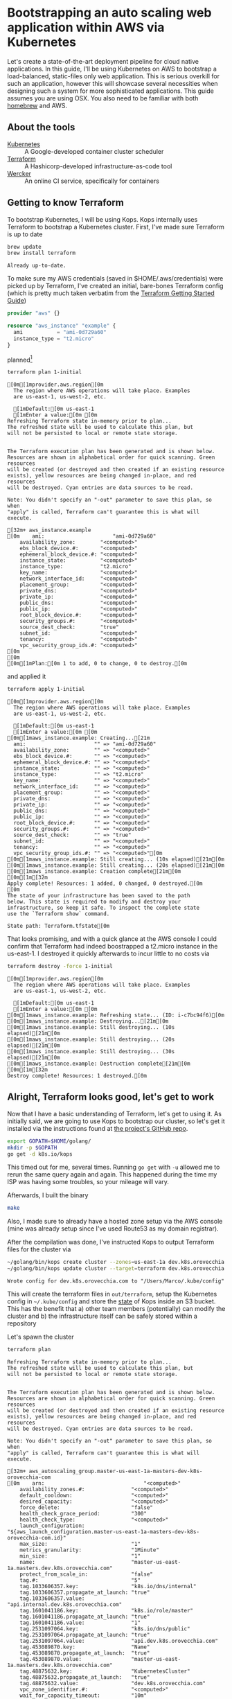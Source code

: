 * Bootstrapping an auto scaling web application within AWS via Kubernetes
  :PROPERTIES:
  :header-args: :results output verbatim  :cache yes :exports both
  :END:
 
Let's create a state-of-the-art deployment pipeline for cloud native applications. In this guide, I'll be using Kubernetes on AWS to bootstrap a load-balanced, static-files only web application. This is serious overkill for such an application, however this will showcase several necessities when designing such a system for more sophisticated applications.
This guide assumes you are using OSX. You also need to be familiar with both [[http://brew.sh/index.html][homebrew]] and AWS.
** About the tools
- [[http://kubernetes.io/][Kubernetes]] :: A Google-developed container cluster scheduler
- [[https://www.terraform.io/intro/getting-started/build.html][Terraform]]  :: A Hashicorp-developed infrastructure-as-code tool
- [[https://wercker.com/][Wercker]] :: An online CI service, specifically for containers

** Getting to know Terraform
   To bootstrap Kubernetes, I will be using Kops. Kops internally uses Terraform to bootstrap a Kubernetes cluster.
First, I've made sure Terraform is up to date
#+BEGIN_SRC sh  
brew update
brew install terraform
#+END_SRC

#+RESULTS[fe6c2689e91e6d061c66b63dbc04577128b5eefd]:
: Already up-to-date.

To make sure my AWS credentials (saved in $HOME/.aws/credentials) were picked up by Terraform, I've created an initial, bare-bones Terraform config (which is pretty much taken verbatim from the [[https://www.terraform.io/intro/getting-started/build.html][Terraform Getting Started Guide]])
#+BEGIN_SRC terraform :tangle 1-initial/init.tf
provider "aws" {}

resource "aws_instance" "example" {
  ami           = "ami-0d729a60"
  instance_type = "t2.micro"
}
#+END_SRC
planned[fn:1] 
#+BEGIN_SRC sh
terraform plan 1-initial
#+END_SRC

#+RESULTS[e587d1b52e207580b608bcbe150acd2c44730415]:
#+begin_example
[0m[1mprovider.aws.region[0m
  The region where AWS operations will take place. Examples
  are us-east-1, us-west-2, etc.

  [1mDefault:[0m us-east-1
  [1mEnter a value:[0m [0m
Refreshing Terraform state in-memory prior to plan...
The refreshed state will be used to calculate this plan, but
will not be persisted to local or remote state storage.


The Terraform execution plan has been generated and is shown below.
Resources are shown in alphabetical order for quick scanning. Green resources
will be created (or destroyed and then created if an existing resource
exists), yellow resources are being changed in-place, and red resources
will be destroyed. Cyan entries are data sources to be read.

Note: You didn't specify an "-out" parameter to save this plan, so when
"apply" is called, Terraform can't guarantee this is what will execute.

[32m+ aws_instance.example
[0m    ami:                      "ami-0d729a60"
    availability_zone:        "<computed>"
    ebs_block_device.#:       "<computed>"
    ephemeral_block_device.#: "<computed>"
    instance_state:           "<computed>"
    instance_type:            "t2.micro"
    key_name:                 "<computed>"
    network_interface_id:     "<computed>"
    placement_group:          "<computed>"
    private_dns:              "<computed>"
    private_ip:               "<computed>"
    public_dns:               "<computed>"
    public_ip:                "<computed>"
    root_block_device.#:      "<computed>"
    security_groups.#:        "<computed>"
    source_dest_check:        "true"
    subnet_id:                "<computed>"
    tenancy:                  "<computed>"
    vpc_security_group_ids.#: "<computed>"
[0m
[0m
[0m[1mPlan:[0m 1 to add, 0 to change, 0 to destroy.[0m
#+end_example

and applied it
#+BEGIN_SRC sh
terraform apply 1-initial
#+END_SRC

#+RESULTS[7712e5563c62e780e4b29a71e78c646fd51dd78d]:
#+begin_example
[0m[1mprovider.aws.region[0m
  The region where AWS operations will take place. Examples
  are us-east-1, us-west-2, etc.

  [1mDefault:[0m us-east-1
  [1mEnter a value:[0m [0m
[0m[1maws_instance.example: Creating...[21m
  ami:                      "" => "ami-0d729a60"
  availability_zone:        "" => "<computed>"
  ebs_block_device.#:       "" => "<computed>"
  ephemeral_block_device.#: "" => "<computed>"
  instance_state:           "" => "<computed>"
  instance_type:            "" => "t2.micro"
  key_name:                 "" => "<computed>"
  network_interface_id:     "" => "<computed>"
  placement_group:          "" => "<computed>"
  private_dns:              "" => "<computed>"
  private_ip:               "" => "<computed>"
  public_dns:               "" => "<computed>"
  public_ip:                "" => "<computed>"
  root_block_device.#:      "" => "<computed>"
  security_groups.#:        "" => "<computed>"
  source_dest_check:        "" => "true"
  subnet_id:                "" => "<computed>"
  tenancy:                  "" => "<computed>"
  vpc_security_group_ids.#: "" => "<computed>"[0m
[0m[1maws_instance.example: Still creating... (10s elapsed)[21m[0m
[0m[1maws_instance.example: Still creating... (20s elapsed)[21m[0m
[0m[1maws_instance.example: Creation complete[21m[0m
[0m[1m[32m
Apply complete! Resources: 1 added, 0 changed, 0 destroyed.[0m
[0m
The state of your infrastructure has been saved to the path
below. This state is required to modify and destroy your
infrastructure, so keep it safe. To inspect the complete state
use the `Terraform show` command.

State path: Terraform.tfstate[0m
#+end_example

That looks promising, and with a quick glance at the AWS console I could confirm that Terraform had indeed boostrapped a t2.micro instance in the us-east-1. I destroyed it quickly afterwards to incur little to no costs via
#+BEGIN_SRC sh
terraform destroy -force 1-initial
#+END_SRC

#+RESULTS[7bd50d0841515b3685d28efe1f88969c17d6ac92]:
#+begin_example
[0m[1mprovider.aws.region[0m
  The region where AWS operations will take place. Examples
  are us-east-1, us-west-2, etc.

  [1mDefault:[0m us-east-1
  [1mEnter a value:[0m [0m
[0m[1maws_instance.example: Refreshing state... (ID: i-c7bc94f6)[0m
[0m[1maws_instance.example: Destroying...[21m[0m
[0m[1maws_instance.example: Still destroying... (10s elapsed)[21m[0m
[0m[1maws_instance.example: Still destroying... (20s elapsed)[21m[0m
[0m[1maws_instance.example: Still destroying... (30s elapsed)[21m[0m
[0m[1maws_instance.example: Destruction complete[21m[0m
[0m[1m[32m
Destroy complete! Resources: 1 destroyed.[0m
#+end_example

** Alright, Terraform looks good, let's get to work
Now that I have a basic understanding of Terraform, let's get to using it. As initially said, we are going to use Kops to bootstrap our cluster, so let's get it installed via the instructions found at [[https://github.com/kubernetes/kops][the project's GitHub repo]].
#+BEGIN_SRC sh
export GOPATH=$HOME/golang/
mkdir -p $GOPATH
go get -d k8s.io/kops
#+END_SRC

This timed out for me, several times. Running =go get= with =-u= allowed me to rerun the same query again and again. This happened during the time my ISP was having some troubles, so your mileage will vary.

Afterwards, I built the binary
#+BEGIN_SRC sh :dir ~/golang/src/k8s.io/kops/
make
#+END_SRC
Also, I made sure to already have a hosted zone setup via the AWS console (mine was already setup since I've used Route53 as my domain registrar).

After the compilation was done, I've instructed Kops to output Terraform files for the cluster via
#+BEGIN_SRC sh 
~/golang/bin/kops create cluster --zones=us-east-1a dev.k8s.orovecchia.com --state=s3://oro-kops-state
~/golang/bin/kops update cluster --target=terraform dev.k8s.orovecchia.com --state=s3://oro-kops-state
#+END_SRC

#+RESULTS[a2375c6c1169489fd0fbc275d3351ae5ff50fd4d]:
: Wrote config for dev.k8s.orovecchia.com to "/Users/Marco/.kube/config"

This will create the terraform files in =out/terraform=, setup the Kubernetes config in =~/.kube/config= and store the [[https://github.com/kubernetes/kops/blob/master/docs/state.md][state]] of Kops inside an S3 bucket. This has the benefit that 
a) other team members (potentially) can modify the cluster and
b) the infrastructure itself can be safely stored within a repository

Let's spawn the cluster
#+BEGIN_SRC sh :dir out/terraform
terraform plan
#+END_SRC

#+RESULTS[95274117a75246d4cc3b51646e38271328ecc460]:
#+begin_example
Refreshing Terraform state in-memory prior to plan...
The refreshed state will be used to calculate this plan, but
will not be persisted to local or remote state storage.


The Terraform execution plan has been generated and is shown below.
Resources are shown in alphabetical order for quick scanning. Green resources
will be created (or destroyed and then created if an existing resource
exists), yellow resources are being changed in-place, and red resources
will be destroyed. Cyan entries are data sources to be read.

Note: You didn't specify an "-out" parameter to save this plan, so when
"apply" is called, Terraform can't guarantee this is what will execute.

[32m+ aws_autoscaling_group.master-us-east-1a-masters-dev-k8s-orovecchia-com
[0m    arn:                                "<computed>"
    availability_zones.#:               "<computed>"
    default_cooldown:                   "<computed>"
    desired_capacity:                   "<computed>"
    force_delete:                       "false"
    health_check_grace_period:          "300"
    health_check_type:                  "<computed>"
    launch_configuration:               "${aws_launch_configuration.master-us-east-1a-masters-dev-k8s-orovecchia-com.id}"
    max_size:                           "1"
    metrics_granularity:                "1Minute"
    min_size:                           "1"
    name:                               "master-us-east-1a.masters.dev.k8s.orovecchia.com"
    protect_from_scale_in:              "false"
    tag.#:                              "5"
    tag.1033606357.key:                 "k8s.io/dns/internal"
    tag.1033606357.propagate_at_launch: "true"
    tag.1033606357.value:               "api.internal.dev.k8s.orovecchia.com"
    tag.1601041186.key:                 "k8s.io/role/master"
    tag.1601041186.propagate_at_launch: "true"
    tag.1601041186.value:               "1"
    tag.2531097064.key:                 "k8s.io/dns/public"
    tag.2531097064.propagate_at_launch: "true"
    tag.2531097064.value:               "api.dev.k8s.orovecchia.com"
    tag.453089870.key:                  "Name"
    tag.453089870.propagate_at_launch:  "true"
    tag.453089870.value:                "master-us-east-1a.masters.dev.k8s.orovecchia.com"
    tag.48875632.key:                   "KubernetesCluster"
    tag.48875632.propagate_at_launch:   "true"
    tag.48875632.value:                 "dev.k8s.orovecchia.com"
    vpc_zone_identifier.#:              "<computed>"
    wait_for_capacity_timeout:          "10m"
[0m
[0m[32m+ aws_autoscaling_group.nodes-dev-k8s-orovecchia-com
[0m    arn:                                "<computed>"
    availability_zones.#:               "<computed>"
    default_cooldown:                   "<computed>"
    desired_capacity:                   "<computed>"
    force_delete:                       "false"
    health_check_grace_period:          "300"
    health_check_type:                  "<computed>"
    launch_configuration:               "${aws_launch_configuration.nodes-dev-k8s-orovecchia-com.id}"
    max_size:                           "2"
    metrics_granularity:                "1Minute"
    min_size:                           "2"
    name:                               "nodes.dev.k8s.orovecchia.com"
    protect_from_scale_in:              "false"
    tag.#:                              "3"
    tag.125196166.key:                  "Name"
    tag.125196166.propagate_at_launch:  "true"
    tag.125196166.value:                "nodes.dev.k8s.orovecchia.com"
    tag.1967977115.key:                 "k8s.io/role/node"
    tag.1967977115.propagate_at_launch: "true"
    tag.1967977115.value:               "1"
    tag.48875632.key:                   "KubernetesCluster"
    tag.48875632.propagate_at_launch:   "true"
    tag.48875632.value:                 "dev.k8s.orovecchia.com"
    vpc_zone_identifier.#:              "<computed>"
    wait_for_capacity_timeout:          "10m"
[0m
[0m[32m+ aws_ebs_volume.us-east-1a-etcd-events-dev-k8s-orovecchia-com
[0m    availability_zone:       "us-east-1a"
    encrypted:               "false"
    iops:                    "<computed>"
    kms_key_id:              "<computed>"
    size:                    "20"
    snapshot_id:             "<computed>"
    tags.%:                  "4"
    tags.KubernetesCluster:  "dev.k8s.orovecchia.com"
    tags.Name:               "us-east-1a.etcd-events.dev.k8s.orovecchia.com"
    tags.k8s.io/etcd/events: "us-east-1a/us-east-1a"
    tags.k8s.io/role/master: "1"
    type:                    "gp2"
[0m
[0m[32m+ aws_ebs_volume.us-east-1a-etcd-main-dev-k8s-orovecchia-com
[0m    availability_zone:       "us-east-1a"
    encrypted:               "false"
    iops:                    "<computed>"
    kms_key_id:              "<computed>"
    size:                    "20"
    snapshot_id:             "<computed>"
    tags.%:                  "4"
    tags.KubernetesCluster:  "dev.k8s.orovecchia.com"
    tags.Name:               "us-east-1a.etcd-main.dev.k8s.orovecchia.com"
    tags.k8s.io/etcd/main:   "us-east-1a/us-east-1a"
    tags.k8s.io/role/master: "1"
    type:                    "gp2"
[0m
[0m[32m+ aws_iam_instance_profile.masters-dev-k8s-orovecchia-com
[0m    arn:             "<computed>"
    create_date:     "<computed>"
    name:            "masters.dev.k8s.orovecchia.com"
    path:            "/"
    roles.#:         "1"
    roles.241661314: "masters.dev.k8s.orovecchia.com"
    unique_id:       "<computed>"
[0m
[0m[32m+ aws_iam_instance_profile.nodes-dev-k8s-orovecchia-com
[0m    arn:             "<computed>"
    create_date:     "<computed>"
    name:            "nodes.dev.k8s.orovecchia.com"
    path:            "/"
    roles.#:         "1"
    roles.241378590: "nodes.dev.k8s.orovecchia.com"
    unique_id:       "<computed>"
[0m
[0m[32m+ aws_iam_role.masters-dev-k8s-orovecchia-com
[0m    arn:                "<computed>"
    assume_role_policy: "{\n  \"Version\": \"2012-10-17\",\n  \"Statement\": [\n    {\n      \"Effect\": \"Allow\",\n      \"Principal\": { \"Service\": \"ec2.amazonaws.com\"},\n      \"Action\": \"sts:AssumeRole\"\n    }\n  ]\n}\n"
    name:               "masters.dev.k8s.orovecchia.com"
    path:               "/"
    unique_id:          "<computed>"
[0m
[0m[32m+ aws_iam_role.nodes-dev-k8s-orovecchia-com
[0m    arn:                "<computed>"
    assume_role_policy: "{\n  \"Version\": \"2012-10-17\",\n  \"Statement\": [\n    {\n      \"Effect\": \"Allow\",\n      \"Principal\": { \"Service\": \"ec2.amazonaws.com\"},\n      \"Action\": \"sts:AssumeRole\"\n    }\n  ]\n}\n"
    name:               "nodes.dev.k8s.orovecchia.com"
    path:               "/"
    unique_id:          "<computed>"
[0m
[0m[32m+ aws_iam_role_policy.masters-dev-k8s-orovecchia-com
[0m    name:   "masters.dev.k8s.orovecchia.com"
    policy: "{\n  \"Version\": \"2012-10-17\",\n  \"Statement\": [\n    {\n      \"Effect\": \"Allow\",\n      \"Action\": [\n        \"ecr:GetAuthorizationToken\",\n        \"ecr:BatchCheckLayerAvailability\",\n        \"ecr:GetDownloadUrlForLayer\",\n        \"ecr:GetRepositoryPolicy\",\n        \"ecr:DescribeRepositories\",\n        \"ecr:ListImages\",\n        \"ecr:BatchGetImage\"\n      ],\n      \"Resource\": [\n        \"*\"\n      ]\n    },\n    {\n      \"Effect\": \"Allow\",\n      \"Action\": [\n        \"ec2:*\"\n      ],\n      \"Resource\": [\n        \"*\"\n      ]\n    },\n    {\n      \"Effect\": \"Allow\",\n      \"Action\": [\n        \"route53:*\"\n      ],\n      \"Resource\": [\n        \"*\"\n      ]\n    },\n    {\n      \"Effect\": \"Allow\",\n      \"Action\": [\n        \"elasticloadbalancing:*\"\n      ],\n      \"Resource\": [\n        \"*\"\n      ]\n    },\n    {\n      \"Effect\": \"Allow\",\n      \"Action\": [\n        \"s3:*\"\n      ],\n      \"Resource\": [\n        \"arn:aws:s3:::oro-kops-state/dev.k8s.orovecchia.com\",\n        \"arn:aws:s3:::oro-kops-state/dev.k8s.orovecchia.com/*\"\n      ]\n    },\n    {\n      \"Effect\": \"Allow\",\n      \"Action\": [\n        \"s3:GetBucketLocation\",\n        \"s3:ListBucket\"\n      ],\n      \"Resource\": [\n        \"arn:aws:s3:::oro-kops-state\"\n      ]\n    }\n  ]\n}"
    role:   "masters.dev.k8s.orovecchia.com"
[0m
[0m[32m+ aws_iam_role_policy.nodes-dev-k8s-orovecchia-com
[0m    name:   "nodes.dev.k8s.orovecchia.com"
    policy: "{\n  \"Version\": \"2012-10-17\",\n  \"Statement\": [\n    {\n      \"Effect\": \"Allow\",\n      \"Action\": [\n        \"ec2:Describe*\"\n      ],\n      \"Resource\": [\n        \"*\"\n      ]\n    },\n    {\n      \"Effect\": \"Allow\",\n      \"Action\": [\n        \"route53:*\"\n      ],\n      \"Resource\": [\n        \"*\"\n      ]\n    },\n    {\n      \"Effect\": \"Allow\",\n      \"Action\": [\n        \"ecr:GetAuthorizationToken\",\n        \"ecr:BatchCheckLayerAvailability\",\n        \"ecr:GetDownloadUrlForLayer\",\n        \"ecr:GetRepositoryPolicy\",\n        \"ecr:DescribeRepositories\",\n        \"ecr:ListImages\",\n        \"ecr:BatchGetImage\"\n      ],\n      \"Resource\": [\n        \"*\"\n      ]\n    },\n    {\n      \"Effect\": \"Allow\",\n      \"Action\": [\n        \"s3:*\"\n      ],\n      \"Resource\": [\n        \"arn:aws:s3:::oro-kops-state/dev.k8s.orovecchia.com\",\n        \"arn:aws:s3:::oro-kops-state/dev.k8s.orovecchia.com/*\"\n      ]\n    },\n    {\n      \"Effect\": \"Allow\",\n      \"Action\": [\n        \"s3:GetBucketLocation\",\n        \"s3:ListBucket\"\n      ],\n      \"Resource\": [\n        \"arn:aws:s3:::oro-kops-state\"\n      ]\n    }\n  ]\n}"
    role:   "nodes.dev.k8s.orovecchia.com"
[0m
[0m[32m+ aws_internet_gateway.dev-k8s-orovecchia-com
[0m    tags.%:                 "2"
    tags.KubernetesCluster: "dev.k8s.orovecchia.com"
    tags.Name:              "dev.k8s.orovecchia.com"
    vpc_id:                 "${aws_vpc.dev-k8s-orovecchia-com.id}"
[0m
[0m[32m+ aws_key_pair.kubernetes-dev-k8s-orovecchia-com-952344bf29bc219a86d3bc12f1767073
[0m    fingerprint: "<computed>"
    key_name:    "kubernetes.dev.k8s.orovecchia.com-95:23:44:bf:29:bc:21:9a:86:d3:bc:12:f1:76:70:73"
    public_key:  "ssh-rsa AAAAB3NzaC1yc2EAAAADAQABAAABAQC7HZmYWG4yWSRCN2bd25Ex0vDE2406sQH6b3QAaQUsx9l4sMnMG6iL0FXCwKqeizthua1sxri+ZAqrWlVhv5vGG7gYs5ua7gAdV3I9auuUiKUb+viDXq8CfERWevqDypYTUl/5y4ujFRGnWQR0hbaL6L/q9CdtnMjduESE7Lwjr91nkYnSGOgLde5tEEKbrHItFEg8yhYOGYmJUthsIcm075/0L/v6w/mDActGg+8GTDJDUyjHgaEtrob09/AJQ+gEpj6/98ZhtPUsB4KKwyONAZb4cUj6HljdYl2DNwsvpibkH7/pBIE82LPkt9t+PfFbKthj8EI/pKhPO28AkFEN orm@automic.com"
[0m
[0m[32m+ aws_launch_configuration.master-us-east-1a-masters-dev-k8s-orovecchia-com
[0m    associate_public_ip_address:                    "true"
    ebs_block_device.#:                             "<computed>"
    ebs_optimized:                                  "<computed>"
    enable_monitoring:                              "true"
    ephemeral_block_device.#:                       "1"
    ephemeral_block_device.3292514005.device_name:  "/dev/sdc"
    ephemeral_block_device.3292514005.virtual_name: "ephemeral0"
    iam_instance_profile:                           "${aws_iam_instance_profile.masters-dev-k8s-orovecchia-com.id}"
    image_id:                                       "ami-08ee2f65"
    instance_type:                                  "m3.large"
    key_name:                                       "${aws_key_pair.kubernetes-dev-k8s-orovecchia-com-952344bf29bc219a86d3bc12f1767073.id}"
    name:                                           "<computed>"
    name_prefix:                                    "master-us-east-1a.masters.dev.k8s.orovecchia.com-"
    root_block_device.#:                            "1"
    root_block_device.0.delete_on_termination:      "true"
    root_block_device.0.iops:                       "<computed>"
    root_block_device.0.volume_size:                "20"
    root_block_device.0.volume_type:                "gp2"
    security_groups.#:                              "<computed>"
    user_data:                                      "e2e7c9f61a9d6ff7aba8961fb9539217b262dfd2"
[0m
[0m[32m+ aws_launch_configuration.nodes-dev-k8s-orovecchia-com
[0m    associate_public_ip_address:               "true"
    ebs_block_device.#:                        "<computed>"
    ebs_optimized:                             "<computed>"
    enable_monitoring:                         "true"
    iam_instance_profile:                      "${aws_iam_instance_profile.nodes-dev-k8s-orovecchia-com.id}"
    image_id:                                  "ami-08ee2f65"
    instance_type:                             "t2.medium"
    key_name:                                  "${aws_key_pair.kubernetes-dev-k8s-orovecchia-com-952344bf29bc219a86d3bc12f1767073.id}"
    name:                                      "<computed>"
    name_prefix:                               "nodes.dev.k8s.orovecchia.com-"
    root_block_device.#:                       "1"
    root_block_device.0.delete_on_termination: "true"
    root_block_device.0.iops:                  "<computed>"
    root_block_device.0.volume_size:           "20"
    root_block_device.0.volume_type:           "gp2"
    security_groups.#:                         "<computed>"
    user_data:                                 "2922481b3a0debb2260e4be5b59ae24d31416939"
[0m
[0m[32m+ aws_route.0-0-0-0--0
[0m    destination_cidr_block:     "0.0.0.0/0"
    destination_prefix_list_id: "<computed>"
    gateway_id:                 "${aws_internet_gateway.dev-k8s-orovecchia-com.id}"
    instance_id:                "<computed>"
    instance_owner_id:          "<computed>"
    nat_gateway_id:             "<computed>"
    network_interface_id:       "<computed>"
    origin:                     "<computed>"
    route_table_id:             "${aws_route_table.dev-k8s-orovecchia-com.id}"
    state:                      "<computed>"
[0m
[0m[32m+ aws_route_table.dev-k8s-orovecchia-com
[0m    route.#:                "<computed>"
    tags.%:                 "2"
    tags.KubernetesCluster: "dev.k8s.orovecchia.com"
    tags.Name:              "dev.k8s.orovecchia.com"
    vpc_id:                 "${aws_vpc.dev-k8s-orovecchia-com.id}"
[0m
[0m[32m+ aws_route_table_association.us-east-1a-dev-k8s-orovecchia-com
[0m    route_table_id: "${aws_route_table.dev-k8s-orovecchia-com.id}"
    subnet_id:      "${aws_subnet.us-east-1a-dev-k8s-orovecchia-com.id}"
[0m
[0m[32m+ aws_security_group.masters-dev-k8s-orovecchia-com
[0m    description:            "Security group for masters"
    egress.#:               "<computed>"
    ingress.#:              "<computed>"
    name:                   "masters.dev.k8s.orovecchia.com"
    owner_id:               "<computed>"
    tags.%:                 "2"
    tags.KubernetesCluster: "dev.k8s.orovecchia.com"
    tags.Name:              "masters.dev.k8s.orovecchia.com"
    vpc_id:                 "${aws_vpc.dev-k8s-orovecchia-com.id}"
[0m
[0m[32m+ aws_security_group.nodes-dev-k8s-orovecchia-com
[0m    description:            "Security group for nodes"
    egress.#:               "<computed>"
    ingress.#:              "<computed>"
    name:                   "nodes.dev.k8s.orovecchia.com"
    owner_id:               "<computed>"
    tags.%:                 "2"
    tags.KubernetesCluster: "dev.k8s.orovecchia.com"
    tags.Name:              "nodes.dev.k8s.orovecchia.com"
    vpc_id:                 "${aws_vpc.dev-k8s-orovecchia-com.id}"
[0m
[0m[32m+ aws_security_group_rule.all-master-to-master
[0m    from_port:                "0"
    protocol:                 "-1"
    security_group_id:        "${aws_security_group.masters-dev-k8s-orovecchia-com.id}"
    self:                     "false"
    source_security_group_id: "${aws_security_group.masters-dev-k8s-orovecchia-com.id}"
    to_port:                  "0"
    type:                     "ingress"
[0m
[0m[32m+ aws_security_group_rule.all-master-to-node
[0m    from_port:                "0"
    protocol:                 "-1"
    security_group_id:        "${aws_security_group.nodes-dev-k8s-orovecchia-com.id}"
    self:                     "false"
    source_security_group_id: "${aws_security_group.masters-dev-k8s-orovecchia-com.id}"
    to_port:                  "0"
    type:                     "ingress"
[0m
[0m[32m+ aws_security_group_rule.all-node-to-master
[0m    from_port:                "0"
    protocol:                 "-1"
    security_group_id:        "${aws_security_group.masters-dev-k8s-orovecchia-com.id}"
    self:                     "false"
    source_security_group_id: "${aws_security_group.nodes-dev-k8s-orovecchia-com.id}"
    to_port:                  "0"
    type:                     "ingress"
[0m
[0m[32m+ aws_security_group_rule.all-node-to-node
[0m    from_port:                "0"
    protocol:                 "-1"
    security_group_id:        "${aws_security_group.nodes-dev-k8s-orovecchia-com.id}"
    self:                     "false"
    source_security_group_id: "${aws_security_group.nodes-dev-k8s-orovecchia-com.id}"
    to_port:                  "0"
    type:                     "ingress"
[0m
[0m[32m+ aws_security_group_rule.https-external-to-master
[0m    cidr_blocks.#:            "1"
    cidr_blocks.0:            "0.0.0.0/0"
    from_port:                "443"
    protocol:                 "tcp"
    security_group_id:        "${aws_security_group.masters-dev-k8s-orovecchia-com.id}"
    self:                     "false"
    source_security_group_id: "<computed>"
    to_port:                  "443"
    type:                     "ingress"
[0m
[0m[32m+ aws_security_group_rule.master-egress
[0m    cidr_blocks.#:            "1"
    cidr_blocks.0:            "0.0.0.0/0"
    from_port:                "0"
    protocol:                 "-1"
    security_group_id:        "${aws_security_group.masters-dev-k8s-orovecchia-com.id}"
    self:                     "false"
    source_security_group_id: "<computed>"
    to_port:                  "0"
    type:                     "egress"
[0m
[0m[32m+ aws_security_group_rule.node-egress
[0m    cidr_blocks.#:            "1"
    cidr_blocks.0:            "0.0.0.0/0"
    from_port:                "0"
    protocol:                 "-1"
    security_group_id:        "${aws_security_group.nodes-dev-k8s-orovecchia-com.id}"
    self:                     "false"
    source_security_group_id: "<computed>"
    to_port:                  "0"
    type:                     "egress"
[0m
[0m[32m+ aws_security_group_rule.ssh-external-to-master
[0m    cidr_blocks.#:            "1"
    cidr_blocks.0:            "0.0.0.0/0"
    from_port:                "22"
    protocol:                 "tcp"
    security_group_id:        "${aws_security_group.masters-dev-k8s-orovecchia-com.id}"
    self:                     "false"
    source_security_group_id: "<computed>"
    to_port:                  "22"
    type:                     "ingress"
[0m
[0m[32m+ aws_security_group_rule.ssh-external-to-node
[0m    cidr_blocks.#:            "1"
    cidr_blocks.0:            "0.0.0.0/0"
    from_port:                "22"
    protocol:                 "tcp"
    security_group_id:        "${aws_security_group.nodes-dev-k8s-orovecchia-com.id}"
    self:                     "false"
    source_security_group_id: "<computed>"
    to_port:                  "22"
    type:                     "ingress"
[0m
[0m[32m+ aws_subnet.us-east-1a-dev-k8s-orovecchia-com
[0m    availability_zone:       "us-east-1a"
    cidr_block:              "172.20.32.0/19"
    map_public_ip_on_launch: "false"
    tags.%:                  "2"
    tags.KubernetesCluster:  "dev.k8s.orovecchia.com"
    tags.Name:               "us-east-1a.dev.k8s.orovecchia.com"
    vpc_id:                  "${aws_vpc.dev-k8s-orovecchia-com.id}"
[0m
[0m[32m+ aws_vpc.dev-k8s-orovecchia-com
[0m    cidr_block:                "172.20.0.0/16"
    default_network_acl_id:    "<computed>"
    default_route_table_id:    "<computed>"
    default_security_group_id: "<computed>"
    dhcp_options_id:           "<computed>"
    enable_classiclink:        "<computed>"
    enable_dns_hostnames:      "true"
    enable_dns_support:        "true"
    instance_tenancy:          "<computed>"
    main_route_table_id:       "<computed>"
    tags.%:                    "2"
    tags.KubernetesCluster:    "dev.k8s.orovecchia.com"
    tags.Name:                 "dev.k8s.orovecchia.com"
[0m
[0m[32m+ aws_vpc_dhcp_options.dev-k8s-orovecchia-com
[0m    domain_name:            "ec2.internal"
    domain_name_servers.#:  "1"
    domain_name_servers.0:  "AmazonProvidedDNS"
    tags.%:                 "2"
    tags.KubernetesCluster: "dev.k8s.orovecchia.com"
    tags.Name:              "dev.k8s.orovecchia.com"
[0m
[0m[32m+ aws_vpc_dhcp_options_association.dev-k8s-orovecchia-com
[0m    dhcp_options_id: "${aws_vpc_dhcp_options.dev-k8s-orovecchia-com.id}"
    vpc_id:          "${aws_vpc.dev-k8s-orovecchia-com.id}"
[0m
[0m
[0m[1mPlan:[0m 32 to add, 0 to change, 0 to destroy.[0m
#+end_example

#+BEGIN_SRC sh :dir out/terraform
terraform apply
#+END_SRC

#+RESULTS[acb99038c2f150de063a574dc7a81de135882ffa]:
#+begin_example
[0m[1maws_key_pair.kubernetes-dev-k8s-orovecchia-com-952344bf29bc219a86d3bc12f1767073: Creating...[21m
  fingerprint: "" => "<computed>"
  key_name:    "" => "kubernetes.dev.k8s.orovecchia.com-95:23:44:bf:29:bc:21:9a:86:d3:bc:12:f1:76:70:73"
  public_key:  "" => "ssh-rsa AAAAB3NzaC1yc2EAAAADAQABAAABAQC7HZmYWG4yWSRCN2bd25Ex0vDE2406sQH6b3QAaQUsx9l4sMnMG6iL0FXCwKqeizthua1sxri+ZAqrWlVhv5vGG7gYs5ua7gAdV3I9auuUiKUb+viDXq8CfERWevqDypYTUl/5y4ujFRGnWQR0hbaL6L/q9CdtnMjduESE7Lwjr91nkYnSGOgLde5tEEKbrHItFEg8yhYOGYmJUthsIcm075/0L/v6w/mDActGg+8GTDJDUyjHgaEtrob09/AJQ+gEpj6/98ZhtPUsB4KKwyONAZb4cUj6HljdYl2DNwsvpibkH7/pBIE82LPkt9t+PfFbKthj8EI/pKhPO28AkFEN orm@automic.com"[0m
[0m[1maws_iam_role.masters-dev-k8s-orovecchia-com: Creating...[21m
  arn:                "" => "<computed>"
  assume_role_policy: "" => "{\n  \"Version\": \"2012-10-17\",\n  \"Statement\": [\n    {\n      \"Effect\": \"Allow\",\n      \"Principal\": { \"Service\": \"ec2.amazonaws.com\"},\n      \"Action\": \"sts:AssumeRole\"\n    }\n  ]\n}\n"
  name:               "" => "masters.dev.k8s.orovecchia.com"
  path:               "" => "/"
  unique_id:          "" => "<computed>"[0m
[0m[1maws_vpc_dhcp_options.dev-k8s-orovecchia-com: Creating...[21m
  domain_name:            "" => "ec2.internal"
  domain_name_servers.#:  "" => "1"
  domain_name_servers.0:  "" => "AmazonProvidedDNS"
  tags.%:                 "" => "2"
  tags.KubernetesCluster: "" => "dev.k8s.orovecchia.com"
  tags.Name:              "" => "dev.k8s.orovecchia.com"[0m
[0m[1maws_iam_role.nodes-dev-k8s-orovecchia-com: Creating...[21m
  arn:                "" => "<computed>"
  assume_role_policy: "" => "{\n  \"Version\": \"2012-10-17\",\n  \"Statement\": [\n    {\n      \"Effect\": \"Allow\",\n      \"Principal\": { \"Service\": \"ec2.amazonaws.com\"},\n      \"Action\": \"sts:AssumeRole\"\n    }\n  ]\n}\n"
  name:               "" => "nodes.dev.k8s.orovecchia.com"
  path:               "" => "/"
  unique_id:          "" => "<computed>"[0m
[0m[1maws_vpc.dev-k8s-orovecchia-com: Creating...[21m
  cidr_block:                "" => "172.20.0.0/16"
  default_network_acl_id:    "" => "<computed>"
  default_route_table_id:    "" => "<computed>"
  default_security_group_id: "" => "<computed>"
  dhcp_options_id:           "" => "<computed>"
  enable_classiclink:        "" => "<computed>"
  enable_dns_hostnames:      "" => "true"
  enable_dns_support:        "" => "true"
  instance_tenancy:          "" => "<computed>"
  main_route_table_id:       "" => "<computed>"
  tags.%:                    "" => "2"
  tags.KubernetesCluster:    "" => "dev.k8s.orovecchia.com"
  tags.Name:                 "" => "dev.k8s.orovecchia.com"[0m
[0m[1maws_ebs_volume.us-east-1a-etcd-events-dev-k8s-orovecchia-com: Creating...[21m
  availability_zone:       "" => "us-east-1a"
  encrypted:               "" => "false"
  iops:                    "" => "<computed>"
  kms_key_id:              "" => "<computed>"
  size:                    "" => "20"
  snapshot_id:             "" => "<computed>"
  tags.%:                  "" => "4"
  tags.KubernetesCluster:  "" => "dev.k8s.orovecchia.com"
  tags.Name:               "" => "us-east-1a.etcd-events.dev.k8s.orovecchia.com"
  tags.k8s.io/etcd/events: "" => "us-east-1a/us-east-1a"
  tags.k8s.io/role/master: "" => "1"
  type:                    "" => "gp2"[0m
[0m[1maws_ebs_volume.us-east-1a-etcd-main-dev-k8s-orovecchia-com: Creating...[21m
  availability_zone:       "" => "us-east-1a"
  encrypted:               "" => "false"
  iops:                    "" => "<computed>"
  kms_key_id:              "" => "<computed>"
  size:                    "" => "20"
  snapshot_id:             "" => "<computed>"
  tags.%:                  "" => "4"
  tags.KubernetesCluster:  "" => "dev.k8s.orovecchia.com"
  tags.Name:               "" => "us-east-1a.etcd-main.dev.k8s.orovecchia.com"
  tags.k8s.io/etcd/main:   "" => "us-east-1a/us-east-1a"
  tags.k8s.io/role/master: "" => "1"
  type:                    "" => "gp2"[0m
[0m[1maws_key_pair.kubernetes-dev-k8s-orovecchia-com-952344bf29bc219a86d3bc12f1767073: Creation complete[21m[0m
[0m[1maws_iam_role.nodes-dev-k8s-orovecchia-com: Creation complete[21m[0m
[0m[1maws_iam_role_policy.nodes-dev-k8s-orovecchia-com: Creating...[21m
  name:   "" => "nodes.dev.k8s.orovecchia.com"
  policy: "" => "{\n  \"Version\": \"2012-10-17\",\n  \"Statement\": [\n    {\n      \"Effect\": \"Allow\",\n      \"Action\": [\n        \"ec2:Describe*\"\n      ],\n      \"Resource\": [\n        \"*\"\n      ]\n    },\n    {\n      \"Effect\": \"Allow\",\n      \"Action\": [\n        \"route53:*\"\n      ],\n      \"Resource\": [\n        \"*\"\n      ]\n    },\n    {\n      \"Effect\": \"Allow\",\n      \"Action\": [\n        \"ecr:GetAuthorizationToken\",\n        \"ecr:BatchCheckLayerAvailability\",\n        \"ecr:GetDownloadUrlForLayer\",\n        \"ecr:GetRepositoryPolicy\",\n        \"ecr:DescribeRepositories\",\n        \"ecr:ListImages\",\n        \"ecr:BatchGetImage\"\n      ],\n      \"Resource\": [\n        \"*\"\n      ]\n    },\n    {\n      \"Effect\": \"Allow\",\n      \"Action\": [\n        \"s3:*\"\n      ],\n      \"Resource\": [\n        \"arn:aws:s3:::oro-kops-state/dev.k8s.orovecchia.com\",\n        \"arn:aws:s3:::oro-kops-state/dev.k8s.orovecchia.com/*\"\n      ]\n    },\n    {\n      \"Effect\": \"Allow\",\n      \"Action\": [\n        \"s3:GetBucketLocation\",\n        \"s3:ListBucket\"\n      ],\n      \"Resource\": [\n        \"arn:aws:s3:::oro-kops-state\"\n      ]\n    }\n  ]\n}"
  role:   "" => "nodes.dev.k8s.orovecchia.com"[0m
[0m[1maws_iam_instance_profile.nodes-dev-k8s-orovecchia-com: Creating...[21m
  arn:             "" => "<computed>"
  create_date:     "" => "<computed>"
  name:            "" => "nodes.dev.k8s.orovecchia.com"
  path:            "" => "/"
  roles.#:         "" => "1"
  roles.241378590: "" => "nodes.dev.k8s.orovecchia.com"
  unique_id:       "" => "<computed>"[0m
[0m[1maws_iam_role.masters-dev-k8s-orovecchia-com: Creation complete[21m[0m
[0m[1maws_iam_role_policy.masters-dev-k8s-orovecchia-com: Creating...[21m
  name:   "" => "masters.dev.k8s.orovecchia.com"
  policy: "" => "{\n  \"Version\": \"2012-10-17\",\n  \"Statement\": [\n    {\n      \"Effect\": \"Allow\",\n      \"Action\": [\n        \"ecr:GetAuthorizationToken\",\n        \"ecr:BatchCheckLayerAvailability\",\n        \"ecr:GetDownloadUrlForLayer\",\n        \"ecr:GetRepositoryPolicy\",\n        \"ecr:DescribeRepositories\",\n        \"ecr:ListImages\",\n        \"ecr:BatchGetImage\"\n      ],\n      \"Resource\": [\n        \"*\"\n      ]\n    },\n    {\n      \"Effect\": \"Allow\",\n      \"Action\": [\n        \"ec2:*\"\n      ],\n      \"Resource\": [\n        \"*\"\n      ]\n    },\n    {\n      \"Effect\": \"Allow\",\n      \"Action\": [\n        \"route53:*\"\n      ],\n      \"Resource\": [\n        \"*\"\n      ]\n    },\n    {\n      \"Effect\": \"Allow\",\n      \"Action\": [\n        \"elasticloadbalancing:*\"\n      ],\n      \"Resource\": [\n        \"*\"\n      ]\n    },\n    {\n      \"Effect\": \"Allow\",\n      \"Action\": [\n        \"s3:*\"\n      ],\n      \"Resource\": [\n        \"arn:aws:s3:::oro-kops-state/dev.k8s.orovecchia.com\",\n        \"arn:aws:s3:::oro-kops-state/dev.k8s.orovecchia.com/*\"\n      ]\n    },\n    {\n      \"Effect\": \"Allow\",\n      \"Action\": [\n        \"s3:GetBucketLocation\",\n        \"s3:ListBucket\"\n      ],\n      \"Resource\": [\n        \"arn:aws:s3:::oro-kops-state\"\n      ]\n    }\n  ]\n}"
  role:   "" => "masters.dev.k8s.orovecchia.com"[0m
[0m[1maws_iam_instance_profile.masters-dev-k8s-orovecchia-com: Creating...[21m
  arn:             "" => "<computed>"
  create_date:     "" => "<computed>"
  name:            "" => "masters.dev.k8s.orovecchia.com"
  path:            "" => "/"
  roles.#:         "" => "1"
  roles.241661314: "" => "masters.dev.k8s.orovecchia.com"
  unique_id:       "" => "<computed>"[0m
[0m[1maws_iam_role_policy.nodes-dev-k8s-orovecchia-com: Creation complete[21m[0m
[0m[1maws_iam_role_policy.masters-dev-k8s-orovecchia-com: Creation complete[21m[0m
[0m[1maws_iam_instance_profile.nodes-dev-k8s-orovecchia-com: Creation complete[21m[0m
[0m[1maws_iam_instance_profile.masters-dev-k8s-orovecchia-com: Creation complete[21m[0m
[0m[1maws_vpc_dhcp_options.dev-k8s-orovecchia-com: Creation complete[21m[0m
[0m[1maws_vpc.dev-k8s-orovecchia-com: Creation complete[21m[0m
[0m[1maws_vpc_dhcp_options_association.dev-k8s-orovecchia-com: Creating...[21m
  dhcp_options_id: "" => "dopt-023f6d66"
  vpc_id:          "" => "vpc-7821081f"[0m
[0m[1maws_internet_gateway.dev-k8s-orovecchia-com: Creating...[21m
  tags.%:                 "0" => "2"
  tags.KubernetesCluster: "" => "dev.k8s.orovecchia.com"
  tags.Name:              "" => "dev.k8s.orovecchia.com"
  vpc_id:                 "" => "vpc-7821081f"[0m
[0m[1maws_subnet.us-east-1a-dev-k8s-orovecchia-com: Creating...[21m
  availability_zone:       "" => "us-east-1a"
  cidr_block:              "" => "172.20.32.0/19"
  map_public_ip_on_launch: "" => "false"
  tags.%:                  "" => "2"
  tags.KubernetesCluster:  "" => "dev.k8s.orovecchia.com"
  tags.Name:               "" => "us-east-1a.dev.k8s.orovecchia.com"
  vpc_id:                  "" => "vpc-7821081f"[0m
[0m[1maws_route_table.dev-k8s-orovecchia-com: Creating...[21m
  route.#:                "" => "<computed>"
  tags.%:                 "" => "2"
  tags.KubernetesCluster: "" => "dev.k8s.orovecchia.com"
  tags.Name:              "" => "dev.k8s.orovecchia.com"
  vpc_id:                 "" => "vpc-7821081f"[0m
[0m[1maws_security_group.masters-dev-k8s-orovecchia-com: Creating...[21m
  description:            "" => "Security group for masters"
  egress.#:               "" => "<computed>"
  ingress.#:              "" => "<computed>"
  name:                   "" => "masters.dev.k8s.orovecchia.com"
  owner_id:               "" => "<computed>"
  tags.%:                 "" => "2"
  tags.KubernetesCluster: "" => "dev.k8s.orovecchia.com"
  tags.Name:              "" => "masters.dev.k8s.orovecchia.com"
  vpc_id:                 "" => "vpc-7821081f"[0m
[0m[1maws_security_group.nodes-dev-k8s-orovecchia-com: Creating...[21m
  description:            "" => "Security group for nodes"
  egress.#:               "" => "<computed>"
  ingress.#:              "" => "<computed>"
  name:                   "" => "nodes.dev.k8s.orovecchia.com"
  owner_id:               "" => "<computed>"
  tags.%:                 "" => "2"
  tags.KubernetesCluster: "" => "dev.k8s.orovecchia.com"
  tags.Name:              "" => "nodes.dev.k8s.orovecchia.com"
  vpc_id:                 "" => "vpc-7821081f"[0m
[0m[1maws_ebs_volume.us-east-1a-etcd-main-dev-k8s-orovecchia-com: Still creating... (10s elapsed)[21m[0m
[0m[1maws_ebs_volume.us-east-1a-etcd-events-dev-k8s-orovecchia-com: Still creating... (10s elapsed)[21m[0m
[0m[1maws_vpc_dhcp_options_association.dev-k8s-orovecchia-com: Creation complete[21m[0m
[0m[1maws_ebs_volume.us-east-1a-etcd-events-dev-k8s-orovecchia-com: Creation complete[21m[0m
[0m[1maws_subnet.us-east-1a-dev-k8s-orovecchia-com: Creation complete[21m[0m
[0m[1maws_route_table.dev-k8s-orovecchia-com: Creation complete[21m[0m
[0m[1maws_route_table_association.us-east-1a-dev-k8s-orovecchia-com: Creating...[21m
  route_table_id: "" => "rtb-6cd35a0a"
  subnet_id:      "" => "subnet-9f43bec4"[0m
[0m[1maws_ebs_volume.us-east-1a-etcd-main-dev-k8s-orovecchia-com: Creation complete[21m[0m
[0m[1maws_internet_gateway.dev-k8s-orovecchia-com: Creation complete[21m[0m
[0m[1maws_route_table_association.us-east-1a-dev-k8s-orovecchia-com: Creation complete[21m[0m
[0m[1maws_route.0-0-0-0--0: Creating...[21m
  destination_cidr_block:     "" => "0.0.0.0/0"
  destination_prefix_list_id: "" => "<computed>"
  gateway_id:                 "" => "igw-dbf906bc"
  instance_id:                "" => "<computed>"
  instance_owner_id:          "" => "<computed>"
  nat_gateway_id:             "" => "<computed>"
  network_interface_id:       "" => "<computed>"
  origin:                     "" => "<computed>"
  route_table_id:             "" => "rtb-6cd35a0a"
  state:                      "" => "<computed>"[0m
[0m[1maws_security_group.masters-dev-k8s-orovecchia-com: Creation complete[21m[0m
[0m[1maws_security_group_rule.https-external-to-master: Creating...[21m
  cidr_blocks.#:            "" => "1"
  cidr_blocks.0:            "" => "0.0.0.0/0"
  from_port:                "" => "443"
  protocol:                 "" => "tcp"
  security_group_id:        "" => "sg-e17d289b"
  self:                     "" => "false"
  source_security_group_id: "" => "<computed>"
  to_port:                  "" => "443"
  type:                     "" => "ingress"[0m
[0m[1maws_security_group_rule.all-master-to-master: Creating...[21m
  from_port:                "" => "0"
  protocol:                 "" => "-1"
  security_group_id:        "" => "sg-e17d289b"
  self:                     "" => "false"
  source_security_group_id: "" => "sg-e17d289b"
  to_port:                  "" => "0"
  type:                     "" => "ingress"[0m
[0m[1maws_security_group_rule.ssh-external-to-master: Creating...[21m
  cidr_blocks.#:            "" => "1"
  cidr_blocks.0:            "" => "0.0.0.0/0"
  from_port:                "" => "22"
  protocol:                 "" => "tcp"
  security_group_id:        "" => "sg-e17d289b"
  self:                     "" => "false"
  source_security_group_id: "" => "<computed>"
  to_port:                  "" => "22"
  type:                     "" => "ingress"[0m
[0m[1maws_security_group_rule.master-egress: Creating...[21m
  cidr_blocks.#:            "" => "1"
  cidr_blocks.0:            "" => "0.0.0.0/0"
  from_port:                "" => "0"
  protocol:                 "" => "-1"
  security_group_id:        "" => "sg-e17d289b"
  self:                     "" => "false"
  source_security_group_id: "" => "<computed>"
  to_port:                  "" => "0"
  type:                     "" => "egress"[0m
[0m[1maws_launch_configuration.master-us-east-1a-masters-dev-k8s-orovecchia-com: Creating...[21m
  associate_public_ip_address:                    "" => "true"
  ebs_block_device.#:                             "" => "<computed>"
  ebs_optimized:                                  "" => "<computed>"
  enable_monitoring:                              "" => "true"
  ephemeral_block_device.#:                       "" => "1"
  ephemeral_block_device.3292514005.device_name:  "" => "/dev/sdc"
  ephemeral_block_device.3292514005.virtual_name: "" => "ephemeral0"
  iam_instance_profile:                           "" => "masters.dev.k8s.orovecchia.com"
  image_id:                                       "" => "ami-08ee2f65"
  instance_type:                                  "" => "m3.large"
  key_name:                                       "" => "kubernetes.dev.k8s.orovecchia.com-95:23:44:bf:29:bc:21:9a:86:d3:bc:12:f1:76:70:73"
  name:                                           "" => "<computed>"
  name_prefix:                                    "" => "master-us-east-1a.masters.dev.k8s.orovecchia.com-"
  root_block_device.#:                            "" => "1"
  root_block_device.0.delete_on_termination:      "" => "true"
  root_block_device.0.iops:                       "" => "<computed>"
  root_block_device.0.volume_size:                "" => "20"
  root_block_device.0.volume_type:                "" => "gp2"
  security_groups.#:                              "" => "1"
  security_groups.1920077966:                     "" => "sg-e17d289b"
  user_data:                                      "" => "e2e7c9f61a9d6ff7aba8961fb9539217b262dfd2"[0m
[0m[1maws_security_group.nodes-dev-k8s-orovecchia-com: Creation complete[21m[0m
[0m[1maws_security_group_rule.all-node-to-node: Creating...[21m
  from_port:                "" => "0"
  protocol:                 "" => "-1"
  security_group_id:        "" => "sg-e67d289c"
  self:                     "" => "false"
  source_security_group_id: "" => "sg-e67d289c"
  to_port:                  "" => "0"
  type:                     "" => "ingress"[0m
[0m[1maws_security_group_rule.all-master-to-node: Creating...[21m
  from_port:                "" => "0"
  protocol:                 "" => "-1"
  security_group_id:        "" => "sg-e67d289c"
  self:                     "" => "false"
  source_security_group_id: "" => "sg-e17d289b"
  to_port:                  "" => "0"
  type:                     "" => "ingress"[0m
[0m[1maws_security_group_rule.all-node-to-master: Creating...[21m
  from_port:                "" => "0"
  protocol:                 "" => "-1"
  security_group_id:        "" => "sg-e17d289b"
  self:                     "" => "false"
  source_security_group_id: "" => "sg-e67d289c"
  to_port:                  "" => "0"
  type:                     "" => "ingress"[0m
[0m[1maws_security_group_rule.ssh-external-to-node: Creating...[21m
  cidr_blocks.#:            "" => "1"
  cidr_blocks.0:            "" => "0.0.0.0/0"
  from_port:                "" => "22"
  protocol:                 "" => "tcp"
  security_group_id:        "" => "sg-e67d289c"
  self:                     "" => "false"
  source_security_group_id: "" => "<computed>"
  to_port:                  "" => "22"
  type:                     "" => "ingress"[0m
[0m[1maws_route.0-0-0-0--0: Creation complete[21m[0m
[0m[1maws_security_group_rule.node-egress: Creating...[21m
  cidr_blocks.#:            "" => "1"
  cidr_blocks.0:            "" => "0.0.0.0/0"
  from_port:                "" => "0"
  protocol:                 "" => "-1"
  security_group_id:        "" => "sg-e67d289c"
  self:                     "" => "false"
  source_security_group_id: "" => "<computed>"
  to_port:                  "" => "0"
  type:                     "" => "egress"[0m
[0m[1maws_security_group_rule.https-external-to-master: Creation complete[21m[0m
[0m[1maws_launch_configuration.nodes-dev-k8s-orovecchia-com: Creating...[21m
  associate_public_ip_address:               "" => "true"
  ebs_block_device.#:                        "" => "<computed>"
  ebs_optimized:                             "" => "<computed>"
  enable_monitoring:                         "" => "true"
  iam_instance_profile:                      "" => "nodes.dev.k8s.orovecchia.com"
  image_id:                                  "" => "ami-08ee2f65"
  instance_type:                             "" => "t2.medium"
  key_name:                                  "" => "kubernetes.dev.k8s.orovecchia.com-95:23:44:bf:29:bc:21:9a:86:d3:bc:12:f1:76:70:73"
  name:                                      "" => "<computed>"
  name_prefix:                               "" => "nodes.dev.k8s.orovecchia.com-"
  root_block_device.#:                       "" => "1"
  root_block_device.0.delete_on_termination: "" => "true"
  root_block_device.0.iops:                  "" => "<computed>"
  root_block_device.0.volume_size:           "" => "20"
  root_block_device.0.volume_type:           "" => "gp2"
  security_groups.#:                         "" => "1"
  security_groups.3234995862:                "" => "sg-e67d289c"
  user_data:                                 "" => "2922481b3a0debb2260e4be5b59ae24d31416939"[0m
[0m[1maws_security_group_rule.all-node-to-node: Creation complete[21m[0m
[0m[1maws_launch_configuration.master-us-east-1a-masters-dev-k8s-orovecchia-com: Creation complete[21m[0m
[0m[1maws_autoscaling_group.master-us-east-1a-masters-dev-k8s-orovecchia-com: Creating...[21m
  arn:                                "" => "<computed>"
  availability_zones.#:               "" => "<computed>"
  default_cooldown:                   "" => "<computed>"
  desired_capacity:                   "" => "<computed>"
  force_delete:                       "" => "false"
  health_check_grace_period:          "" => "300"
  health_check_type:                  "" => "<computed>"
  launch_configuration:               "" => "master-us-east-1a.masters.dev.k8s.orovecchia.com-201609282006304731484157ff"
  max_size:                           "" => "1"
  metrics_granularity:                "" => "1Minute"
  min_size:                           "" => "1"
  name:                               "" => "master-us-east-1a.masters.dev.k8s.orovecchia.com"
  protect_from_scale_in:              "" => "false"
  tag.#:                              "" => "5"
  tag.1033606357.key:                 "" => "k8s.io/dns/internal"
  tag.1033606357.propagate_at_launch: "" => "true"
  tag.1033606357.value:               "" => "api.internal.dev.k8s.orovecchia.com"
  tag.1601041186.key:                 "" => "k8s.io/role/master"
  tag.1601041186.propagate_at_launch: "" => "true"
  tag.1601041186.value:               "" => "1"
  tag.2531097064.key:                 "" => "k8s.io/dns/public"
  tag.2531097064.propagate_at_launch: "" => "true"
  tag.2531097064.value:               "" => "api.dev.k8s.orovecchia.com"
  tag.453089870.key:                  "" => "Name"
  tag.453089870.propagate_at_launch:  "" => "true"
  tag.453089870.value:                "" => "master-us-east-1a.masters.dev.k8s.orovecchia.com"
  tag.48875632.key:                   "" => "KubernetesCluster"
  tag.48875632.propagate_at_launch:   "" => "true"
  tag.48875632.value:                 "" => "dev.k8s.orovecchia.com"
  vpc_zone_identifier.#:              "" => "1"
  vpc_zone_identifier.397707395:      "" => "subnet-9f43bec4"
  wait_for_capacity_timeout:          "" => "10m"[0m
[0m[1maws_security_group_rule.ssh-external-to-master: Creation complete[21m[0m
[0m[1maws_security_group_rule.all-master-to-node: Creation complete[21m[0m
[0m[1maws_security_group_rule.all-master-to-master: Creation complete[21m[0m
[0m[1maws_security_group_rule.ssh-external-to-node: Creation complete[21m[0m
[0m[1maws_security_group_rule.master-egress: Creation complete[21m[0m
[0m[1maws_launch_configuration.nodes-dev-k8s-orovecchia-com: Creation complete[21m[0m
[0m[1maws_autoscaling_group.nodes-dev-k8s-orovecchia-com: Creating...[21m
  arn:                                "" => "<computed>"
  availability_zones.#:               "" => "<computed>"
  default_cooldown:                   "" => "<computed>"
  desired_capacity:                   "" => "<computed>"
  force_delete:                       "" => "false"
  health_check_grace_period:          "" => "300"
  health_check_type:                  "" => "<computed>"
  launch_configuration:               "" => "nodes.dev.k8s.orovecchia.com-20160928200632508897246s2w"
  max_size:                           "" => "2"
  metrics_granularity:                "" => "1Minute"
  min_size:                           "" => "2"
  name:                               "" => "nodes.dev.k8s.orovecchia.com"
  protect_from_scale_in:              "" => "false"
  tag.#:                              "" => "3"
  tag.125196166.key:                  "" => "Name"
  tag.125196166.propagate_at_launch:  "" => "true"
  tag.125196166.value:                "" => "nodes.dev.k8s.orovecchia.com"
  tag.1967977115.key:                 "" => "k8s.io/role/node"
  tag.1967977115.propagate_at_launch: "" => "true"
  tag.1967977115.value:               "" => "1"
  tag.48875632.key:                   "" => "KubernetesCluster"
  tag.48875632.propagate_at_launch:   "" => "true"
  tag.48875632.value:                 "" => "dev.k8s.orovecchia.com"
  vpc_zone_identifier.#:              "" => "1"
  vpc_zone_identifier.397707395:      "" => "subnet-9f43bec4"
  wait_for_capacity_timeout:          "" => "10m"[0m
[0m[1maws_security_group_rule.all-node-to-master: Still creating... (10s elapsed)[21m[0m
[0m[1maws_security_group_rule.node-egress: Still creating... (10s elapsed)[21m[0m
[0m[1maws_security_group_rule.node-egress: Creation complete[21m[0m
[0m[1maws_security_group_rule.all-node-to-master: Creation complete[21m[0m
[0m[1maws_autoscaling_group.master-us-east-1a-masters-dev-k8s-orovecchia-com: Still creating... (10s elapsed)[21m[0m
[0m[1maws_autoscaling_group.nodes-dev-k8s-orovecchia-com: Still creating... (10s elapsed)[21m[0m
[0m[1maws_autoscaling_group.master-us-east-1a-masters-dev-k8s-orovecchia-com: Still creating... (20s elapsed)[21m[0m
[0m[1maws_autoscaling_group.nodes-dev-k8s-orovecchia-com: Still creating... (20s elapsed)[21m[0m
[0m[1maws_autoscaling_group.master-us-east-1a-masters-dev-k8s-orovecchia-com: Still creating... (30s elapsed)[21m[0m
[0m[1maws_autoscaling_group.nodes-dev-k8s-orovecchia-com: Still creating... (30s elapsed)[21m[0m
[0m[1maws_autoscaling_group.master-us-east-1a-masters-dev-k8s-orovecchia-com: Still creating... (40s elapsed)[21m[0m
[0m[1maws_autoscaling_group.nodes-dev-k8s-orovecchia-com: Still creating... (40s elapsed)[21m[0m
[0m[1maws_autoscaling_group.master-us-east-1a-masters-dev-k8s-orovecchia-com: Still creating... (50s elapsed)[21m[0m
[0m[1maws_autoscaling_group.master-us-east-1a-masters-dev-k8s-orovecchia-com: Creation complete[21m[0m
[0m[1maws_autoscaling_group.nodes-dev-k8s-orovecchia-com: Still creating... (50s elapsed)[21m[0m
[0m[1maws_autoscaling_group.nodes-dev-k8s-orovecchia-com: Still creating... (1m0s elapsed)[21m[0m
[0m[1maws_autoscaling_group.nodes-dev-k8s-orovecchia-com: Creation complete[21m[0m
[0m[1m[32m
Apply complete! Resources: 32 added, 0 changed, 0 destroyed.[0m
[0m
The state of your infrastructure has been saved to the path
below. This state is required to modify and destroy your
infrastructure, so keep it safe. To inspect the complete state
use the `terraform show` command.

State path: terraform.tfstate[0m
#+end_example

And that is pretty much everything there is to it, I was now able to connect to Kubernetes via kubectl.
#+BEGIN_SRC sh
brew install kubectl
#+END_SRC

#+BEGIN_SRC sh
kubectl cluster-info
#+END_SRC

#+RESULTS[77fbaf3bc9f2d50d48c2bfd58f9f91191680b044]:
: [0;32mKubernetes master[0m is running at [0;33mhttps://api.dev.k8s.orovecchia.com[0m
: [0;32mKubeDNS[0m is running at [0;33mhttps://api.dev.k8s.orovecchia.com/api/v1/proxy/namespaces/kube-system/services/kube-dns[0m

Now onto creating the application:

** Creating our application
For our demo application, we are going to use a simple (static) web page. Let's bundle this into a Docker container. First, our site itself:
#+BEGIN_SRC html :tangle webpage/static/index.html
 <!DOCTYPE html>
<html>
  <head>
    <meta charset="UTF-8">
    <title>Hello there</title>
  </head>
  <body>
 Automation for the People 
  </body>
</html>
#+END_SRC

Not very sophisticated, but it get's the job done. Let's use golang as our http server (again, this is just for demonstration purposes; If you are really thinking about doing something THAT complicated just to serve a static web page, have a look at [[http://blog.oro.nu/post/deploying-hugo-with-vagrant-and-saltstack/][this blog post]] instead. Still complex, but far less convoluted.)
#+BEGIN_SRC go :tangle webpage/app.go
  package main

  import (
    "log"
    "net/http"
  )

  func main() {
    fs := http.FileServer(http.Dir("static"))
    http.Handle("/", fs)
    log.Println("Listening on 8080...")
    http.ListenAndServe(":8080", nil)
  }
#+END_SRC

And our build instructions, courtesy of Wercker
#+BEGIN_SRC yaml :tangle webpage/wercker.yml
box: golang
dev:
  steps:
    - setup-go-workspace:
        package-dir: ./

    - internal/watch:
        code: |
          go build -o app ./...
          ./app
        reload: true

build:
  steps:
    - setup-go-workspace:
        package-dir: ./

    - golint

    - script:
        name: go build
        code: |
          CGO_ENABLED=0 go build -a -ldflags '-s' -installsuffix cgo -o app ./...

    - script:
        name: go test
        code: |
          go test ./...

    - script:
        name: copy to output dir
        code: |
          cp -r source/static app $WERCKER_OUTPUT_DIR

#+END_SRC

#+BEGIN_SRC sh :dir webpage :cache no
wercker dev --publish 8080
#+END_SRC
This wercker file + command will automatically reload our local dev environment when we change things, so it will come in quite handy once we start developing new features. I can now access the page running on localhost:8080
#+BEGIN_SRC http
GET http://localhost:8080
#+END_SRC

#+RESULTS[f55c07ca7ef544e097580a71c3dfed973f827b7d]:
#+begin_example
HTTP/1.1 200 OK
Accept-Ranges: bytes
Content-Length: 155
Content-Type: text/html; charset=utf-8
Last-Modified: Thu, 29 Sep 2016 19:23:33 GMT
Date: Thu, 29 Sep 2016 19:23:40 GMT

<!DOCTYPE html>
<html>
  <head>
    <meta charset="UTF-8">
    <title>Hello there</title>
  </head>
  <body>
 Automation for the People 
  </body>
</html>
#+end_example

Also, a =wercker build= will trigger a complete build step, including linting and testing (which we do not have yet).


Now, building locally is nice, however we'd like to create a complete pipeline, so that our CI server can also do the builds. Thankfully, with our =wercker.yml= file we already did that. All that is now needed is to add our repository into [[https://app.wercker.com/Haftcreme/simple-nginx-on-docker/runs][our wercker account]] and it should automatically trigger after a git push.

Let's have a look via the REST API (the most important part, the =result= that passed)
#+BEGIN_SRC restclient
GET https://app.wercker.com/api/v3/runs/57ed6b9318c4c70100453a9e
#+END_SRC

#+RESULTS[76ca77ee235bd0e7924b63e563a670489f9061a9]:
#+BEGIN_SRC js
{
  "pipeline": {
    "type": "git",
    "setScmProviderStatus": true,
    "pipelineName": "build",
    "permissions": "public",
    "name": "build",
    "createdAt": "2016-09-29T17:40:25.546Z",
    "url": "https://app.wercker.com/api/v3/pipelines/57ed520918c4c70100451ad8",
    "id": "57ed520918c4c70100451ad8"
  },
  "user": {
    "type": "wercker",
    "name": "Haftcreme",
    "avatar": {
      "gravatar": "26b1d4db0a76cdfbc2e95fff776b01fd"
    },
    "userId": "56df0dae1618a4fe2c13ed78",
    "meta": {
      "username": "Haftcreme",
      "type": "user",
      "werckerEmployee": false
    }
  },
  "status": "finished",
  "startedAt": "2016-09-29T19:29:25.322Z",
  "result": "passed",
  "progress": 100,
  "commits": [
    {
      "_id": "57ed6b9318c4c70100453a9f",
      "message": "wercker file",
      "commit": "01c72c62576fc1193753f8080b7acda38796936c",
      "by": "Marco Orovecchia"
    }
  ],
  "message": "wercker file",
  "finishedAt": "2016-09-29T19:29:39.694Z",
  "envVars": [],
  "createdAt": "2016-09-29T19:29:23.560Z",
  "commitHash": "01c72c62576fc1193753f8080b7acda38796936c",
  "branch": "master",
  "url": "https://app.wercker.com/api/v3/runs/57ed6b9318c4c70100453a9e",
  "id": "57ed6b9318c4c70100453a9e"
}
// GET https://app.wercker.com/api/v3/runs/57ed6b9318c4c70100453a9e
// HTTP/1.1 200 OK
// Content-Type: application/json; charset=utf-8
// Date: Thu, 29 Sep 2016 19:33:10 GMT
// ETag: W/"dd2QmuFCQuPQ1248Bk11Zw=="
// Server: nginx
// Strict-Transport-Security: max-age=10886400; includeSubDomains; preload
// Vary: Accept-Encoding
// Vary: Accept-Encoding
// X-Content-Type-Options: nosniff
// X-Frame-Options: DENY
// X-Powered-By: Express
// Content-Length: 1001
// Connection: keep-alive
// Request duration: 0.716355s
#+END_SRC

** Building our deployment pipeline
Now that we've build our application, we still need a place to store the artifacts. For this, we are going to use the [[https://hub.docker.com/r/oronu/nginx-simple-html/][Docker Registry]] by Docker.
I've added the deploy step to the =wercker.yml= and the two environment variables, =USERNAME= and =PASSWORD= via the Wercker GUI. 
#+BEGIN_SRC yaml :tangle webpage/wercker.yml
deploy-dockerhub:
  steps:
    - internal/docker-scratch-push:
        username: $USERNAME
        password: $PASSWORD
        tag: latest, $WERCKER_GIT_COMMIT, $WERCKER_GIT_BRANCH
        cmd: ./app
        ports: 8080
        repository: oronu/nginx-simple-html
        registry: https://registry.hub.docker.com
#+END_SRC

However, at first I was using the =internal/docker-push= step, which resulted in a whopping 256MB container. After reading through [[http://devcenter.wercker.com/docs/containers/minimal-containers.html][minimal containers]], I changed it to =docker-scratch-push= instead, which resulted in a 1MB image instead. Also, I forgot to actually include the static files at first, which I also remedied afterwards.

Now all that's left is to publish this to our Kubernetes cluster.

** Putting everything together
   For the last step, we are going to add the deployment to our Kubernetes cluster into the =wercker.yml=. This again needs several environment variables which will be set at the Wercker GUI.
#+BEGIN_SRC yaml :tangle webpage/wercker.yml

kube-deploy:
  steps:
    - create-file:
      name: Create ca.pem
      cwd: deployment
      filename: ca.pem
      content: $CA_PEM

    - create-file:
      name: Create admin.pem
      cwd: deployment
      filename: admin.pem
      content: $ADMIN_PEM

    - create-file:
      name: Create admin-key.pem
      cwd: deployment
      filename: admin-key.pem
      content: $ADMIN_KEY_PEM        

    - kubectl:
      cwd: deployment
      server: $KUBERNETES_MASTER
      certificate-authority: ca.pem
      client-certificate: admin.pem
      client-key: admin-key.pem
      command: apply -f kube.yml

    - script:
      name: cleanup
      cwd: deployment
      code: rm -rf ca.pem admin.pem admin-key.pem kube.yml

#+END_SRC
Additionally, I've added the =kube.yml= file which contains [[http://kubernetes.io/docs/user-guide/services/][service]] and [[http://kubernetes.io/docs/user-guide/deployments/][deployment]] definitions for Kubernetes.
#+BEGIN_SRC yaml :tangle webpage/kube.yml
---
kind: Service
apiVersion: v1
metadata:
  name: orohttp
  labels:
    name: orohttp
spec:
  ports:
    - port: 80
      targetPort: http-server
      protocol: TCP
  type: LoadBalancer
  selector:
    name: orohttp
    branch: ${WERCKER_GIT_BRANCH}
    commit: ${WERCKER_GIT_COMMIT}
---
apiVersion: extensions/v1beta1
kind: Deployment
metadata:
  name: orohttp
  labels:
    name: orohttp
spec:
  replicas: 2
  template:
    metadata:
      labels:
        name: orohttp
        branch: ${WERCKER_GIT_BRANCH}
        commit: ${WERCKER_GIT_COMMIT}
    spec:
      containers:
      - name: orohttp
        image: oronu/nginx-simple-html:master:${WERCKER_GIT_COMMIT}
        ports:
        - name: http-server
          containerPort: 8080
          protocol: TCP
#+END_SRC
This definition will result in all commits to all branches being automatically deployed. Different branches however will get different loadbalancers and therefore different DNS addresses. 
** Cleanup

#+BEGIN_SRC sh :dir out/terraform
terraform plan -destroy 
#+END_SRC

#+RESULTS[e65fc8ec99857055389805a6e6fe5c6a9ed9cc13]:
#+begin_example
Refreshing Terraform state in-memory prior to plan...
The refreshed state will be used to calculate this plan, but
will not be persisted to local or remote state storage.

[0m[1maws_iam_role.nodes-dev-k8s-orovecchia-com: Refreshing state... (ID: nodes.dev.k8s.orovecchia.com)[0m
[0m[1maws_iam_role.masters-dev-k8s-orovecchia-com: Refreshing state... (ID: masters.dev.k8s.orovecchia.com)[0m
[0m[1maws_key_pair.kubernetes-dev-k8s-orovecchia-com-952344bf29bc219a86d3bc12f1767073: Refreshing state... (ID: kubernetes.dev.k8s.orovecchia.com-95:23:44:bf:29:bc:21:9a:86:d3:bc:12:f1:76:70:73)[0m
[0m[1maws_vpc.dev-k8s-orovecchia-com: Refreshing state... (ID: vpc-7821081f)[0m
[0m[1maws_ebs_volume.us-east-1a-etcd-main-dev-k8s-orovecchia-com: Refreshing state... (ID: vol-192822be)[0m
[0m[1maws_ebs_volume.us-east-1a-etcd-events-dev-k8s-orovecchia-com: Refreshing state... (ID: vol-3d28229a)[0m
[0m[1maws_vpc_dhcp_options.dev-k8s-orovecchia-com: Refreshing state... (ID: dopt-023f6d66)[0m
[0m[1maws_iam_role_policy.masters-dev-k8s-orovecchia-com: Refreshing state... (ID: masters.dev.k8s.orovecchia.com:masters.dev.k8s.orovecchia.com)[0m
[0m[1maws_iam_instance_profile.masters-dev-k8s-orovecchia-com: Refreshing state... (ID: masters.dev.k8s.orovecchia.com)[0m
[0m[1maws_iam_instance_profile.nodes-dev-k8s-orovecchia-com: Refreshing state... (ID: nodes.dev.k8s.orovecchia.com)[0m
[0m[1maws_iam_role_policy.nodes-dev-k8s-orovecchia-com: Refreshing state... (ID: nodes.dev.k8s.orovecchia.com:nodes.dev.k8s.orovecchia.com)[0m
[0m[1maws_internet_gateway.dev-k8s-orovecchia-com: Refreshing state... (ID: igw-dbf906bc)[0m
[0m[1maws_vpc_dhcp_options_association.dev-k8s-orovecchia-com: Refreshing state... (ID: dopt-023f6d66-vpc-7821081f)[0m
[0m[1maws_security_group.nodes-dev-k8s-orovecchia-com: Refreshing state... (ID: sg-e67d289c)[0m
[0m[1maws_subnet.us-east-1a-dev-k8s-orovecchia-com: Refreshing state... (ID: subnet-9f43bec4)[0m
[0m[1maws_route_table.dev-k8s-orovecchia-com: Refreshing state... (ID: rtb-6cd35a0a)[0m
[0m[1maws_security_group.masters-dev-k8s-orovecchia-com: Refreshing state... (ID: sg-e17d289b)[0m
[0m[1maws_security_group_rule.node-egress: Refreshing state... (ID: sgrule-2872475010)[0m
[0m[1maws_security_group_rule.ssh-external-to-node: Refreshing state... (ID: sgrule-71065845)[0m
[0m[1maws_security_group_rule.all-node-to-node: Refreshing state... (ID: sgrule-30692617)[0m
[0m[1maws_launch_configuration.nodes-dev-k8s-orovecchia-com: Refreshing state... (ID: nodes.dev.k8s.orovecchia.com-20160928200632508897246s2w)[0m
[0m[1maws_route.0-0-0-0--0: Refreshing state... (ID: r-rtb-6cd35a0a1080289494)[0m
[0m[1maws_route_table_association.us-east-1a-dev-k8s-orovecchia-com: Refreshing state... (ID: rtbassoc-9441fbed)[0m
[0m[1maws_security_group_rule.master-egress: Refreshing state... (ID: sgrule-3088574993)[0m
[0m[1maws_security_group_rule.all-master-to-node: Refreshing state... (ID: sgrule-1685541623)[0m
[0m[1maws_security_group_rule.https-external-to-master: Refreshing state... (ID: sgrule-3920636886)[0m
[0m[1maws_security_group_rule.ssh-external-to-master: Refreshing state... (ID: sgrule-1693229204)[0m
[0m[1maws_security_group_rule.all-master-to-master: Refreshing state... (ID: sgrule-1006626549)[0m
[0m[1maws_security_group_rule.all-node-to-master: Refreshing state... (ID: sgrule-1583145227)[0m
[0m[1maws_launch_configuration.master-us-east-1a-masters-dev-k8s-orovecchia-com: Refreshing state... (ID: master-us-east-1a.masters.dev.k8s.orovecchia.com-201609282006304731484157ff)[0m
[0m[1maws_autoscaling_group.nodes-dev-k8s-orovecchia-com: Refreshing state... (ID: nodes.dev.k8s.orovecchia.com)[0m
[0m[1maws_autoscaling_group.master-us-east-1a-masters-dev-k8s-orovecchia-com: Refreshing state... (ID: master-us-east-1a.masters.dev.k8s.orovecchia.com)[0m

The Terraform execution plan has been generated and is shown below.
Resources are shown in alphabetical order for quick scanning. Green resources
will be created (or destroyed and then created if an existing resource
exists), yellow resources are being changed in-place, and red resources
will be destroyed. Cyan entries are data sources to be read.

Note: You didn't specify an "-out" parameter to save this plan, so when
"apply" is called, Terraform can't guarantee this is what will execute.

[31m- aws_autoscaling_group.master-us-east-1a-masters-dev-k8s-orovecchia-com
[0m[0m
[0m[31m- aws_autoscaling_group.nodes-dev-k8s-orovecchia-com
[0m[0m
[0m[31m- aws_ebs_volume.us-east-1a-etcd-events-dev-k8s-orovecchia-com
[0m[0m
[0m[31m- aws_ebs_volume.us-east-1a-etcd-main-dev-k8s-orovecchia-com
[0m[0m
[0m[31m- aws_iam_instance_profile.masters-dev-k8s-orovecchia-com
[0m[0m
[0m[31m- aws_iam_instance_profile.nodes-dev-k8s-orovecchia-com
[0m[0m
[0m[31m- aws_iam_role.masters-dev-k8s-orovecchia-com
[0m[0m
[0m[31m- aws_iam_role.nodes-dev-k8s-orovecchia-com
[0m[0m
[0m[31m- aws_iam_role_policy.masters-dev-k8s-orovecchia-com
[0m[0m
[0m[31m- aws_iam_role_policy.nodes-dev-k8s-orovecchia-com
[0m[0m
[0m[31m- aws_internet_gateway.dev-k8s-orovecchia-com
[0m[0m
[0m[31m- aws_key_pair.kubernetes-dev-k8s-orovecchia-com-952344bf29bc219a86d3bc12f1767073
[0m[0m
[0m[31m- aws_launch_configuration.master-us-east-1a-masters-dev-k8s-orovecchia-com
[0m[0m
[0m[31m- aws_launch_configuration.nodes-dev-k8s-orovecchia-com
[0m[0m
[0m[31m- aws_route.0-0-0-0--0
[0m[0m
[0m[31m- aws_route_table.dev-k8s-orovecchia-com
[0m[0m
[0m[31m- aws_route_table_association.us-east-1a-dev-k8s-orovecchia-com
[0m[0m
[0m[31m- aws_security_group.masters-dev-k8s-orovecchia-com
[0m[0m
[0m[31m- aws_security_group.nodes-dev-k8s-orovecchia-com
[0m[0m
[0m[31m- aws_security_group_rule.all-master-to-master
[0m[0m
[0m[31m- aws_security_group_rule.all-master-to-node
[0m[0m
[0m[31m- aws_security_group_rule.all-node-to-master
[0m[0m
[0m[31m- aws_security_group_rule.all-node-to-node
[0m[0m
[0m[31m- aws_security_group_rule.https-external-to-master
[0m[0m
[0m[31m- aws_security_group_rule.master-egress
[0m[0m
[0m[31m- aws_security_group_rule.node-egress
[0m[0m
[0m[31m- aws_security_group_rule.ssh-external-to-master
[0m[0m
[0m[31m- aws_security_group_rule.ssh-external-to-node
[0m[0m
[0m[31m- aws_subnet.us-east-1a-dev-k8s-orovecchia-com
[0m[0m
[0m[31m- aws_vpc.dev-k8s-orovecchia-com
[0m[0m
[0m[31m- aws_vpc_dhcp_options.dev-k8s-orovecchia-com
[0m[0m
[0m[31m- aws_vpc_dhcp_options_association.dev-k8s-orovecchia-com
[0m[0m
[0m
[0m[1mPlan:[0m 0 to add, 0 to change, 32 to destroy.[0m
#+end_example

#+BEGIN_SRC sh :dir out/terraform
terraform destroy -force
#+END_SRC

#+RESULTS[1a1893ac337603c3ae785a464b0f46548ee80b89]:
#+BEGIN_EXAMPLE
[31mError applying plan:

2 error(s) occurred:

 aws_ebs_volume.us-east-1a-etcd-events-dev-k8s-orovecchia-com: Error deleting EC2 volume vol-3d28229a: VolumeInUse: Volume vol-3d28229a is currently attached to i-1a27720c
	status code: 400, request id: a1df6173-5f72-4c43-90d4-8a723f32dcd4
 aws_ebs_volume.us-east-1a-etcd-main-dev-k8s-orovecchia-com: Error deleting EC2 volume vol-192822be: VolumeInUse: Volume vol-192822be is currently attached to i-1a27720c
	status code: 400, request id: 1ce03a4f-1b81-4868-9586-57047ffb1afa

Terraform does not automatically rollback in the face of errors.
Instead, your Terraform state file has been partially updated with
any resources that successfully completed. Please address the error
above and apply again to incrementally change your infrastructure.[0m[0m
#+END_EXAMPLE

Oh well, looks like Terraform (or rather, AWS) did not update its state soon enough. No issue though, you can simply rerun the command.
#+BEGIN_SRC sh :dir out/terraform
terraform destroy -force
#+END_SRC

#+RESULTS:
| [0m[1maws_ebs_volume.us-east-1a-etcd-main-dev-k8s-orovecchia-com:   | Refreshing               | state...            | (ID: | vol-192822be)[0m |
| [0m[1maws_ebs_volume.us-east-1a-etcd-events-dev-k8s-orovecchia-com: | Refreshing               | state...            | (ID: | vol-3d28229a)[0m |
| [0m[1maws_ebs_volume.us-east-1a-etcd-events-dev-k8s-orovecchia-com: | Destroying...[21m[0m |                     |      |                    |
| [0m[1maws_ebs_volume.us-east-1a-etcd-main-dev-k8s-orovecchia-com:   | Destroying...[21m[0m |                     |      |                    |
| [0m[1maws_ebs_volume.us-east-1a-etcd-main-dev-k8s-orovecchia-com:   | Destruction              | complete[21m[0m |      |                    |
| [0m[1maws_ebs_volume.us-east-1a-etcd-events-dev-k8s-orovecchia-com: | Destruction              | complete[21m[0m |      |                    |
| [0m[1m[32m                                                        |                          |                     |      |                    |
| Destroy                                                                 | complete!                | Resources:          | 2    | destroyed.[0m    |

Voila. However, Kubernetes [[https://github.com/kubernetes/kops/blob/master/docs/terraform.md][reccomends]] to also use Kops to delete the cluster to make sure that any potential ELBs or volumes resulted during the usage of Kubernetes are cleaned up as well.
#+BEGIN_SRC sh
~/golang/bin/kops delete cluster --yes dev.k8s.orovecchia.com --state=s3://oro-kops-state 
#+END_SRC

#+RESULTS:
| TYPE    NAME              ID                                                                                                                    |
| instance  master-us-east-1a.masters.dev.k8s.orovecchia.com  i-1a27720c                                                                          |
| instance  nodes.dev.k8s.orovecchia.com        i-6827727e                                                                                        |
| instance  nodes.dev.k8s.orovecchia.com        i-6b27727d                                                                                        |
| route53-record  api.dev.k8s.orovecchia.com.        Z3G80U22J6KITI/api.dev.k8s.orovecchia.com.                                                   |
| route53-record  api.internal.dev.k8s.orovecchia.com.      Z3G80U22J6KITI/api.internal.dev.k8s.orovecchia.com.                                   |
| route53-record  etcd-events-us-east-1a.internal.dev.k8s.orovecchia.com.  Z3G80U22J6KITI/etcd-events-us-east-1a.internal.dev.k8s.orovecchia.com. |
| route53-record  etcd-us-east-1a.internal.dev.k8s.orovecchia.com.  Z3G80U22J6KITI/etcd-us-east-1a.internal.dev.k8s.orovecchia.com.               |
|                                                                                                                                                 |
| route53-record:Z3G80U22J6KITI/etcd-us-east-1a.internal.dev.k8s.orovecchia.com.  ok                                                              |
| instance:i-6827727e  ok                                                                                                                         |
| instance:i-1a27720c  ok                                                                                                                         |
| instance:i-6b27727d  ok                                                                                                                         |
|                                                                                                                                                 |
| Cluster deleted                                                                                                                                 |

* Footnotes

[fn:1] Note that the output might look weird. I could not get emacs to work well with the escape characters Terraform uses to e.g. make its text bold.
